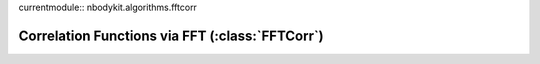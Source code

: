 currentmodule:: nbodykit.algorithms.fftcorr

.. _fftcorr:

Correlation Functions via FFT (:class:`FFTCorr`)
================================================
